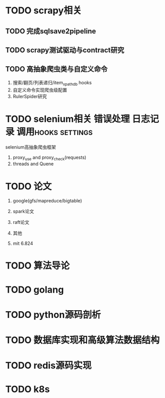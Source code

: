 #+Author: hackrole
#+Email: daipeng123456@gmail.com
#+Date: 2013-06-25


* TODO scrapy相关
** TODO 完成sqlsave2pipeline
** TODO scrapy测试驱动与contract研究
** TODO 高抽象爬虫类与自定义命令
1) 搜索/翻页/列表递归/item_xpath_db hooks
2) 自定义命令实现爬虫级配置
3) RulerSpider研究



* TODO selenium相关								 :错误处理:日志记录:调用hooks:settings:
selenium高抽象爬虫框架 
1) proxy_use and proxy_check(requests)
2) threads and Quene


* TODO 论文
1) google(gfs/mapreduce/bigtable)

2) spark论文

3) raft论文

4) 其他

5) mit 6.824

* TODO 算法导论


* TODO golang


* TODO python源码剖析


* TODO 数据库实现和高级算法数据结构


* TODO redis源码实现

* TODO k8s

